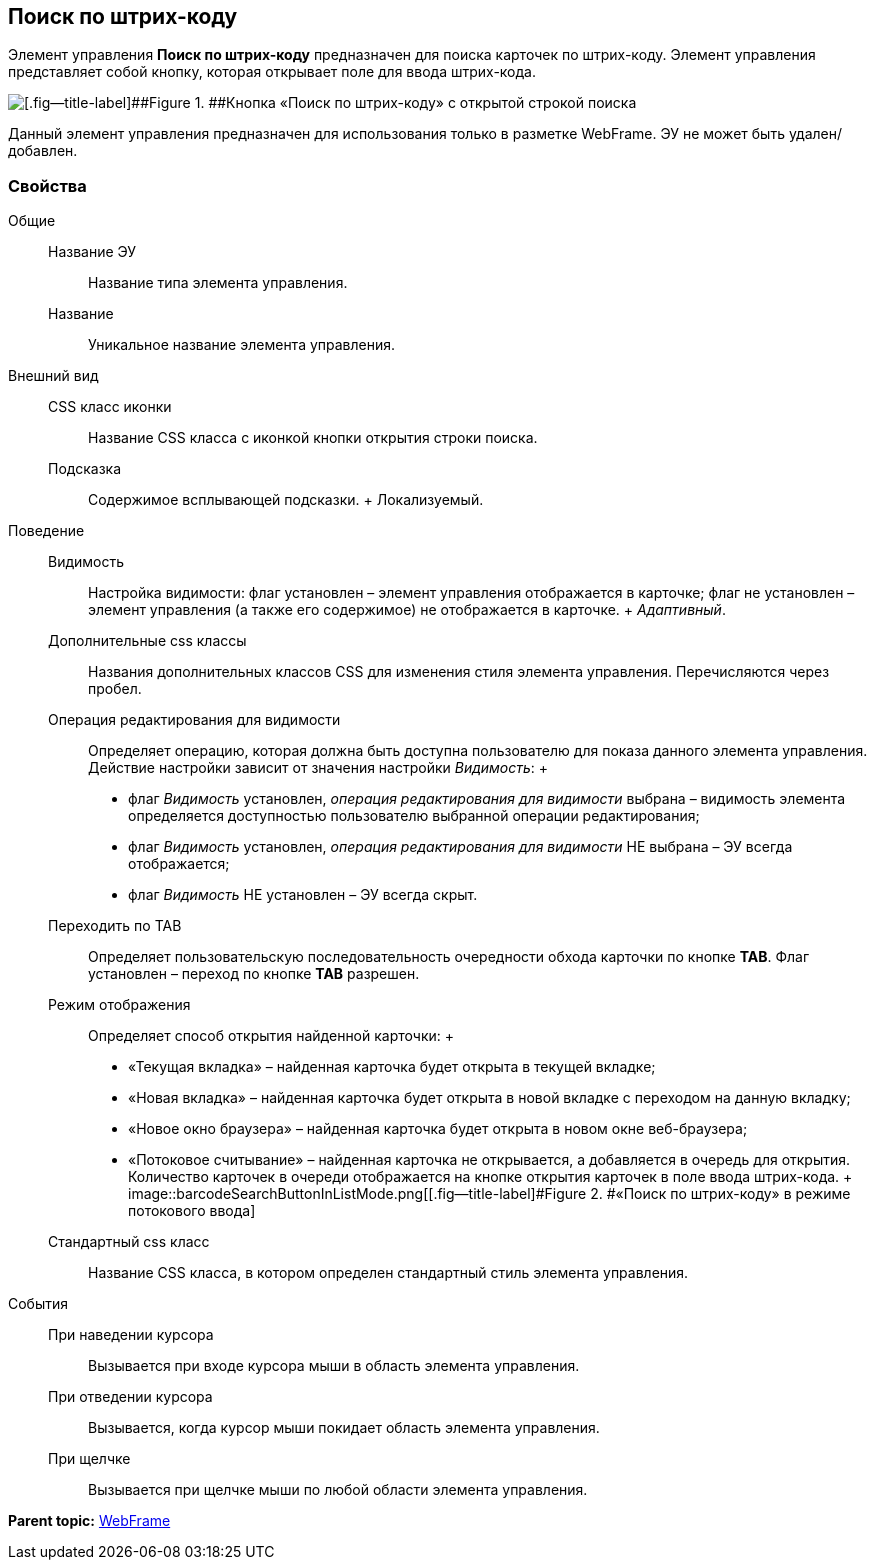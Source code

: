 
== Поиск по штрих-коду

Элемент управления [.ph .uicontrol]*Поиск по штрих-коду* предназначен для поиска карточек по штрих-коду. Элемент управления представляет собой кнопку, которая открывает поле для ввода штрих-кода.

image::BarcodeSearchButton.png[[.fig--title-label]##Figure 1. ##Кнопка «Поиск по штрих-коду» с открытой строкой поиска]

Данный элемент управления предназначен для использования только в разметке WebFrame. ЭУ не может быть удален/добавлен.

=== Свойства

Общие::
  Название ЭУ;;
    Название типа элемента управления.
  Название;;
    Уникальное название элемента управления.
Внешний вид::
  CSS класс иконки;;
    Название CSS класса с иконкой кнопки открытия строки поиска.
  Подсказка;;
    Содержимое всплывающей подсказки.
    +
    [#BarcodeSearchButton__d7e65 .dfn .term]#Локализуемый#.
Поведение::
  Видимость;;
    Настройка видимости: флаг установлен – элемент управления отображается в карточке; флаг не установлен – элемент управления (а также его содержимое) не отображается в карточке.
    +
    [.dfn .term]_Адаптивный_.
  Дополнительные css классы;;
    Названия дополнительных классов CSS для изменения стиля элемента управления. Перечисляются через пробел.
  Операция редактирования для видимости;;
    Определяет операцию, которая должна быть доступна пользователю для показа данного элемента управления. Действие настройки зависит от значения настройки [.dfn .term]_Видимость_:
    +
    * флаг [.dfn .term]_Видимость_ установлен, [.dfn .term]_операция редактирования для видимости_ выбрана – видимость элемента определяется доступностью пользователю выбранной операции редактирования;
    * флаг [.dfn .term]_Видимость_ установлен, [.dfn .term]_операция редактирования для видимости_ НЕ выбрана – ЭУ всегда отображается;
    * флаг [.dfn .term]_Видимость_ НЕ установлен – ЭУ всегда скрыт.
  Переходить по TAB;;
    Определяет пользовательскую последовательность очередности обхода карточки по кнопке [.ph .uicontrol]*TAB*. Флаг установлен – переход по кнопке [.ph .uicontrol]*TAB* разрешен.
  Режим отображения;;
    Определяет способ открытия найденной карточки:
    +
    * «Текущая вкладка» – найденная карточка будет открыта в текущей вкладке;
    * «Новая вкладка» – найденная карточка будет открыта в новой вкладке с переходом на данную вкладку;
    * «Новое окно браузера» – найденная карточка будет открыта в новом окне веб-браузера;
    * «Потоковое считывание» – найденная карточка не открывается, а добавляется в очередь для открытия. Количество карточек в очереди отображается на кнопке открытия карточек в поле ввода штрих-кода.
    +
    image::barcodeSearchButtonInListMode.png[[.fig--title-label]#Figure 2. #«Поиск по штрих-коду» в режиме потокового ввода]
  Стандартный css класс;;
    Название CSS класса, в котором определен стандартный стиль элемента управления.
События::
  При наведении курсора;;
    Вызывается при входе курсора мыши в область элемента управления.
  При отведении курсора;;
    Вызывается, когда курсор мыши покидает область элемента управления.
  При щелчке;;
    Вызывается при щелчке мыши по любой области элемента управления.

*Parent topic:* xref:../topics/WebFrameControls.html[WebFrame]
